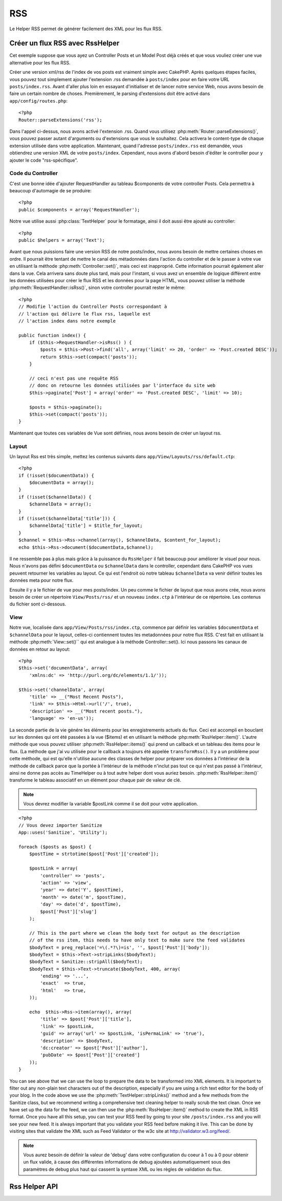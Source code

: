 RSS
###

.. php:class:: RssHelper(View $view, array $settings = array())

Le Helper RSS permet de générer facilement des XML pour les flux RSS.

Créer un flux RSS avec RssHelper
================================

Cet exemple suppose que vous ayez un Controller Posts et un Model Post 
déjà créés et que vous vouliez créer une vue alternative pour les flux RSS.

Créer une version xml/rss de l'index de vos posts est vraiment simple avec 
CakePHP. Après quelques étapes faciles, vous pouvez tout simplement ajouter 
l'extension .rss demandée à ``posts/index`` pour en faire votre URL 
``posts/index.rss``. Avant d'aller plus loin en essayant d'initialiser et 
de lancer notre service Web, nous avons besoin de faire un certain nombre 
de choses. Premièrement, le parsing d'extensions doit être activé dans 
``app/config/routes.php``::

    <?php
    Router::parseExtensions('rss');

Dans l'appel ci-dessus, nous avons activé l'extension .rss. Quand vous 
utilisez :php:meth:`Router::parseExtensions()`, vous pouvez passer autant 
d'arguments ou d'extensions que vous le souhaitez. Cela activera le 
content-type de chaque extension utilisée dans votre application. Maintenant, 
quand l'adresse ``posts/index.rss`` est demandée, vous obtiendrez une version 
XML de votre ``posts/index``. Cependant, nous avons d'abord besoin d'éditer 
le controller pour y ajouter le code "rss-spécifique".

Code du Controller
------------------

C'est une bonne idée d'ajouter RequestHandler au tableau $components de votre 
controller Posts. Cela permettra à beaucoup d'automagie de se produire::

    <?php
    public $components = array('RequestHandler');

Notre vue utilise aussi :php:class:`TextHelper` pour le formatage, ainsi il 
doit aussi être ajouté au controller::

    <?php
    public $helpers = array('Text');

Avant que nous puissions faire une version RSS de notre posts/index, nous 
avons besoin de mettre certaines choses en ordre. Il pourrait être tentant 
de mettre le canal des métadonnées dans l'action du controller et de le 
passer à votre vue en utilisant la méthode :php:meth:`Controller::set()`, 
mais ceci est inapproprié. Cette information pourrait également aller dans 
la vue. Cela arrivera sans doute plus tard, mais pour l'instant, si vous 
avez un ensemble de logique différent entre les données utilisées pour créer 
le flux RSS et les données pour la page HTML, vous pouvez utiliser la méthode 
:php:meth:`RequestHandler::isRss()`, sinon votre controller pourrait rester 
le même::

    <?php
    // Modifie l'action du Controller Posts correspondant à
    // l'action qui délivre le flux rss, laquelle est
    // l'action index dans notre exemple

    public function index() {
        if ($this->RequestHandler->isRss() ) {
            $posts = $this->Post->find('all', array('limit' => 20, 'order' => 'Post.created DESC'));
            return $this->set(compact('posts'));
        }

        // ceci n'est pas une requête RSS
        // donc on retourne les données utilisées par l'interface du site web
        $this->paginate['Post'] = array('order' => 'Post.created DESC', 'limit' => 10);
        
        $posts = $this->paginate();
        $this->set(compact('posts'));
    }

Maintenant que toutes ces variables de Vue sont définies, nous avons besoin de 
créer un layout rss.

Layout
------

Un layout Rss est très simple, mettez les contenus suivants dans 
``app/View/Layouts/rss/default.ctp``::

    <?php
    if (!isset($documentData)) {
        $documentData = array();
    }
    if (!isset($channelData)) {
        $channelData = array();
    }
    if (!isset($channelData['title'])) {
        $channelData['title'] = $title_for_layout;
    } 
    $channel = $this->Rss->channel(array(), $channelData, $content_for_layout);
    echo $this->Rss->document($documentData,$channel);

Il ne ressemble pas à plus mais grâce à la puissance du ``RssHelper``
il fait beaucoup pour améliorer le visuel pour nous. Nous n'avons pas défini 
``$documentData`` ou ``$channelData`` dans le controller, cependant dans 
CakePHP vos vues peuvent retourner les variables au layout. Ce qui est 
l'endroit où notre tableau ``$channelData`` va venir définir toutes les 
données meta pour notre flux.

Ensuite il y a le fichier de vue pour mes posts/index. Un peu comme le fichier 
de layout que nous avons crée, nous avons besoin de créer un répertoire 
``View/Posts/rss/`` et un nouveau ``index.ctp`` à l'intérieur de ce répertoire.
Les contenus du fichier sont ci-dessous.

View
----

Notre vue, localisée dans ``app/View/Posts/rss/index.ctp``, commence par 
définir les variables ``$documentData`` et ``$channelData`` pour le layout, 
celles-ci contiennent toutes les metadonnées pour notre flux RSS. C'est fait 
en utilisant la méthode :php:meth:`View::set()`` qui est analogue à la 
méthode Controller::set(). Ici nous passons les canaux de données en retour au 
layout::

    <?php
    $this->set('documentData', array(
        'xmlns:dc' => 'http://purl.org/dc/elements/1.1/'));

    $this->set('channelData', array(
        'title' => __("Most Recent Posts"),
        'link' => $this->Html->url('/', true),
        'description' => __("Most recent posts."),
        'language' => 'en-us'));

La seconde partie de la vie génére les éléments pour les enregistrements 
actuels du flux. Ceci est accompli en bouclant sur les données qui ont 
été passées à la vue ($items) et en utilisant la méthode 
:php:meth:`RssHelper::item()`. L'autre méthode que vous pouvez utiliser 
:php:meth:`RssHelper::items()` qui prend un callback et un tableau des items 
pour le flux. (La méthode que j'ai vu utilisée pour le callback a toujours 
été appelée ``transformRss()``. Il y a un problème pour cette méthode, qui est 
qu'elle n'utilise aucune des classes de helper pour préparer vos données à 
l'intérieur de la méthode de callback parce que la portée à l'intérieur de la 
méthode n'inclut pas tout ce qui n'est pas passé à l'intérieur, ainsi ne 
donne pas accès au TimeHelper ou à tout autre helper dont vous auriez besoin. 
:php:meth:`RssHelper::item()` transforme le tableau associatif en un élément 
pour chaque pair de valeur de clé.

.. note::

    Vous devrez modifier la variable $postLink comme il se doit pour 
    votre application.

::

    <?php
    // Vous devez importer Sanitize
    App::uses('Sanitize', 'Utility');

    foreach ($posts as $post) {
        $postTime = strtotime($post['Post']['created']);
    
        $postLink = array(
            'controller' => 'posts',
            'action' => 'view',
            'year' => date('Y', $postTime),
            'month' => date('m', $postTime),
            'day' => date('d', $postTime),
            $post['Post']['slug']
        );

        // This is the part where we clean the body text for output as the description 
        // of the rss item, this needs to have only text to make sure the feed validates
        $bodyText = preg_replace('=\(.*?\)=is', '', $post['Post']['body']);
        $bodyText = $this->Text->stripLinks($bodyText);
        $bodyText = Sanitize::stripAll($bodyText);
        $bodyText = $this->Text->truncate($bodyText, 400, array(
            'ending' => '...',
            'exact'  => true,
            'html'   => true,
        ));
         
        echo  $this->Rss->item(array(), array(
            'title' => $post['Post']['title'],
            'link' => $postLink,
            'guid' => array('url' => $postLink, 'isPermaLink' => 'true'),
            'description' => $bodyText,
            'dc:creator' => $post['Post']['author'],
            'pubDate' => $post['Post']['created']
        ));
    }

You can see above that we can use the loop to prepare the data to
be transformed into XML elements. It is important to filter out any
non-plain text characters out of the description, especially if you
are using a rich text editor for the body of your blog. In the code
above we use the :php:meth:`TextHelper::stripLinks()` method and a few methods
from the Sanitize class, but we recommend writing a comprehensive
text cleaning helper to really scrub the text clean. Once we have
set up the data for the feed, we can then use the :php:meth:`RssHelper::item()`
method to create the XML in RSS format. Once you have all this
setup, you can test your RSS feed by going to your site
``/posts/index.rss`` and you will see your new feed. It is always
important that you validate your RSS feed before making it live.
This can be done by visiting sites that validate the XML such as
Feed Validator or the w3c site at http://validator.w3.org/feed/.

.. note::

    Vous aurez besoin de définir la valeur de 'debug' dans votre configuration 
    du coeur à 1 ou à 0 pour obtenir un flux valide, à cause des différentes 
    informations de debug ajoutées automatiquement sous des paramètres de 
    debug plus haut qui cassent la syntaxe XML ou les règles de validation du 
    flux.

Rss Helper API
==============

.. php:attr:: action

    Action courante

.. php:attr:: base

    Base URL

.. php:attr:: data

    donnée du model POSTée

.. php:attr:: field

    Nom du champ courant

.. php:attr:: helpers

    Helpers utilisés par le Helper RSS

.. php:attr:: here

    URL de l'action courante

.. php:attr:: model

    Nom du model courant

.. php:attr:: params

    Paramètre tableau

.. php:attr:: version

    Version de spec par défaut de la génération de RSS.

.. php:method:: channel(array $attrib = array (), array $elements = array (), mixed $content = null)

    :rtype: string

    Retourne un élément RSS ``<channel />``.

.. php:method:: document(array $attrib = array (), string $content = null)

    :rtype: string

    Retourne un document RSS entouré de tags ``<rss />``.

.. php:method:: elem(string $name, array $attrib = array (), mixed $content = null, boolean $endTag = true)

    :rtype: string

    Génére un élément XML.

.. php:method:: item(array $att = array (), array $elements = array ())

    :rtype: string

    Convertit un tableau en un élément ``<item />`` et ses contenus.

.. php:method:: items(array $items, mixed $callback = null)

    :rtype: string

    Transforme un tableau de données en utilisant un callback optionnel, et le 
    map pour un ensemble de tags ``<item />``.

.. php:method:: time(mixed $time)

    :rtype: string

    Convertit un time de tout format en time de RSS. Regardez 
    :php:meth:`TimeHelper::toRSS()`.


.. meta::
    :title lang=fr: RssHelper
    :description lang=fr: RSSHelper permet de générer facilement les XML pour les flux RSS.
    :keywords lang=fr: rss helper,rss feed,isrss,rss item,channel data,document data,parse extensions,request handler